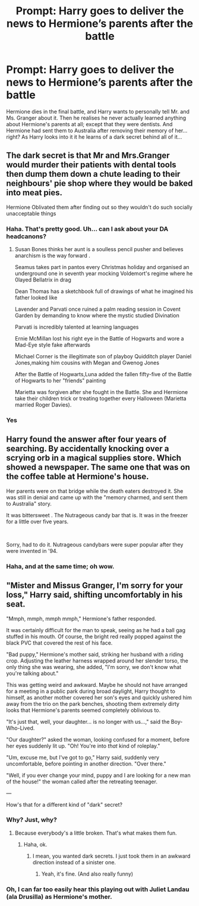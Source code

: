 #+TITLE: Prompt: Harry goes to deliver the news to Hermione’s parents after the battle

* Prompt: Harry goes to deliver the news to Hermione’s parents after the battle
:PROPERTIES:
:Author: MachaiArcanum
:Score: 8
:DateUnix: 1580673920.0
:DateShort: 2020-Feb-02
:END:
Hermione dies in the final battle, and Harry wants to personally tell Mr. and Ms. Granger about it. Then he realises he never actually learned anything about Hermione's parents at all; except that they were dentists. And Hermione had sent them to Australia after removing their memory of her... right? As Harry looks into it it he learns of a dark secret behind all of it...


** The dark secret is that Mr and Mrs.Granger would murder their patients with dental tools then dump them down a chute leading to their neighbours' pie shop where they would be baked into meat pies.

Hermione Oblivated them after finding out so they wouldn't do such socially unacceptable things
:PROPERTIES:
:Author: Bleepbloopbotz2
:Score: 8
:DateUnix: 1580675068.0
:DateShort: 2020-Feb-02
:END:

*** Haha. That's pretty good. Uh... can I ask about your DA headcanons?
:PROPERTIES:
:Author: MachaiArcanum
:Score: 3
:DateUnix: 1580675346.0
:DateShort: 2020-Feb-02
:END:

**** Susan Bones thinks her aunt is a soulless pencil pusher and believes anarchism is the way forward .

Seamus takes part in pantos every Christmas holiday and organised an underground one in seventh year mocking Voldemort's regime where he 0layed Bellatrix in drag

Dean Thomas has a sketchbook full of drawings of what he imagined his father looked like

Lavender and Parvati once ruined a palm reading session in Covent Garden by demanding to know where the mystic studied Divination

Parvati is incredibly talented at learning languages

Ernie McMillan lost his right eye in the Battle of Hogwarts and wore a Mad-Eye style fake afterwards

Michael Corner is the illegitimate son of playboy Quidditch player Daniel Jones,making him cousins with Megan and Gwenog Jones

After the Battle of Hogwarts,Luna added the fallen fifty-five of the Battle of Hogwarts to her "friends" painting

Marietta was forgiven after she fought in the Battle. She and Hermione take their children trick or treating together every Halloween (Marietta married Roger Davies).
:PROPERTIES:
:Author: Bleepbloopbotz2
:Score: 12
:DateUnix: 1580676922.0
:DateShort: 2020-Feb-03
:END:


*** Yes
:PROPERTIES:
:Author: alphiesthecat
:Score: 1
:DateUnix: 1580676116.0
:DateShort: 2020-Feb-03
:END:


** Harry found the answer after four years of searching. By accidentally knocking over a scrying orb in a magical supplies store. Which showed a newspaper. The same one that was on the coffee table at Hermione's house.

Her parents were on that bridge while the death eaters destroyed it. She was still in denial and came up with the "memory charmed, and sent them to Australia" story.

It was bittersweet . The Nutrageous candy bar that is. It was in the freezer for a little over five years.

​

Sorry, had to do it. Nutrageous candybars were super popular after they were invented in '94.
:PROPERTIES:
:Author: Nyanmaru_San
:Score: 6
:DateUnix: 1580717173.0
:DateShort: 2020-Feb-03
:END:

*** Haha, and at the same time; oh wow.
:PROPERTIES:
:Author: MachaiArcanum
:Score: 1
:DateUnix: 1580721215.0
:DateShort: 2020-Feb-03
:END:


** "Mister and Missus Granger, I'm sorry for your loss," Harry said, shifting uncomfortably in his seat.

"Mmph, mmph, mmph mmph," Hermione's father responded.

It was certainly difficult for the man to speak, seeing as he had a ball gag stuffed in his mouth. Of course, the bright red really popped against the black PVC that covered the rest of his face.

"Bad puppy," Hermione's mother said, striking her husband with a riding crop. Adjusting the leather harness wrapped around her slender torso, the only thing she was wearing, she added, "I'm sorry, we don't know what you're talking about."

This was getting weird and awkward. Maybe he should not have arranged for a meeting in a public park during broad daylight, Harry thought to himself, as another mother covered her son's eyes and quickly ushered him away from the trio on the park benches, shooting them extremely dirty looks that Hermione's parents seemed completely oblivious to.

"It's just that, well, your daughter... is no longer with us...," said the Boy-Who-Lived.

"Our daughter?" asked the woman, looking confused for a moment, before her eyes suddenly lit up. "Oh! You're into /that/ kind of roleplay."

"Um, excuse me, but I've got to go," Harry said, suddenly very uncomfortable, before pointing in another direction. "Over there."

"Well, if you ever change your mind, puppy and I are looking for a new man of the house!" the woman called after the retreating teenager.

---

How's that for a different kind of "dark" secret?
:PROPERTIES:
:Author: shinshikaizer
:Score: 2
:DateUnix: 1580727802.0
:DateShort: 2020-Feb-03
:END:

*** Why? Just, why?
:PROPERTIES:
:Author: MachaiArcanum
:Score: 2
:DateUnix: 1580729659.0
:DateShort: 2020-Feb-03
:END:

**** Because everybody's a little broken. That's what makes them fun.
:PROPERTIES:
:Author: shinshikaizer
:Score: 1
:DateUnix: 1580729815.0
:DateShort: 2020-Feb-03
:END:

***** Haha, ok.
:PROPERTIES:
:Author: MachaiArcanum
:Score: 1
:DateUnix: 1580739003.0
:DateShort: 2020-Feb-03
:END:

****** I mean, you wanted dark secrets. I just took them in an awkward direction instead of a sinister one.
:PROPERTIES:
:Author: shinshikaizer
:Score: 1
:DateUnix: 1580739462.0
:DateShort: 2020-Feb-03
:END:

******* Yeah, it's fine. (And also really funny)
:PROPERTIES:
:Author: MachaiArcanum
:Score: 1
:DateUnix: 1580761015.0
:DateShort: 2020-Feb-03
:END:


*** Oh, I can far too easily hear this playing out with Juliet Landau (ala Drusilla) as Hermione's mother.
:PROPERTIES:
:Author: Rose_Red_Wolf
:Score: 1
:DateUnix: 1580790815.0
:DateShort: 2020-Feb-04
:END:
